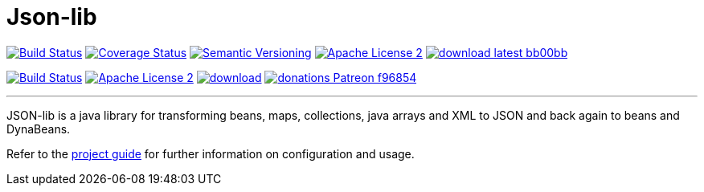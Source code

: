= Json-lib
:version: 3.0.0.SNAPSHOT
:project-name: json-lib
:linkattrs:

image:http://img.shields.io/travis/aalmiray/Json-lib/development.svg["Build Status", link="https://travis-ci.org/aalmiray/Json-lib"]
image:http://img.shields.io/coveralls/aalmiray/Json-lib/development.svg["Coverage Status", link="https://coveralls.io/r/aalmiray/Json-lib"]
image:http://img.shields.io/:semver-{version}-blue.svg["Semantic Versioning", link="http://semver.org"]
image:http://img.shields.io/badge/license-ASF2-blue.svg["Apache License 2", link="http://www.apache.org/licenses/LICENSE-2.0.txt"]
image:http://img.shields.io/badge/download-latest-bb00bb.svg[link="https://bintray.com/aalmiray/kordamp/json-lib/_latestVersion"]

image:https://img.shields.io/travis/aalmiray/{project-name}/master.svg?logo=travis["Build Status", link="https://travis-ci.org/aalmiray/{project-name}"]
image:https://img.shields.io/badge/license-ASF2-blue.svg?logo=apache["Apache License 2", link="http://www.apache.org/licenses/LICENSE-2.0.txt"]
image:https://api.bintray.com/packages/aalmiray/kordamp/{project-name}/images/download.svg[link="https://bintray.com/aalmiray/kordamp/{project-name}/_latestVersion"]
image:https://img.shields.io/badge/donations-Patreon-f96854.svg?logo=patreon[link="https://www.patreon.com/user?u=6609318"]

---

JSON-lib is a java library for transforming beans, maps, collections, java arrays and XML to JSON and back again to beans and DynaBeans.

Refer to the link:http://aalmiray.github.io/json-lib/[project guide, window="_blank"] for
further information on configuration and usage.
